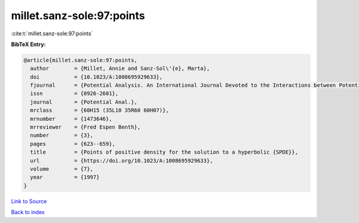 millet.sanz-sole:97:points
==========================

:cite:t:`millet.sanz-sole:97:points`

**BibTeX Entry:**

.. code-block:: bibtex

   @article{millet.sanz-sole:97:points,
     author        = {Millet, Annie and Sanz-Sol\'{e}, Marta},
     doi           = {10.1023/A:1008695929633},
     fjournal      = {Potential Analysis. An International Journal Devoted to the Interactions between Potential Theory, Probability Theory, Geometry and Functional Analysis},
     issn          = {0926-2601},
     journal       = {Potential Anal.},
     mrclass       = {60H15 (35L10 35R60 60H07)},
     mrnumber      = {1473646},
     mrreviewer    = {Fred Espen Benth},
     number        = {3},
     pages         = {623--659},
     title         = {Points of positive density for the solution to a hyperbolic {SPDE}},
     url           = {https://doi.org/10.1023/A:1008695929633},
     volume        = {7},
     year          = {1997}
   }

`Link to Source <https://doi.org/10.1023/A:1008695929633},>`_


`Back to index <../By-Cite-Keys.html>`_
